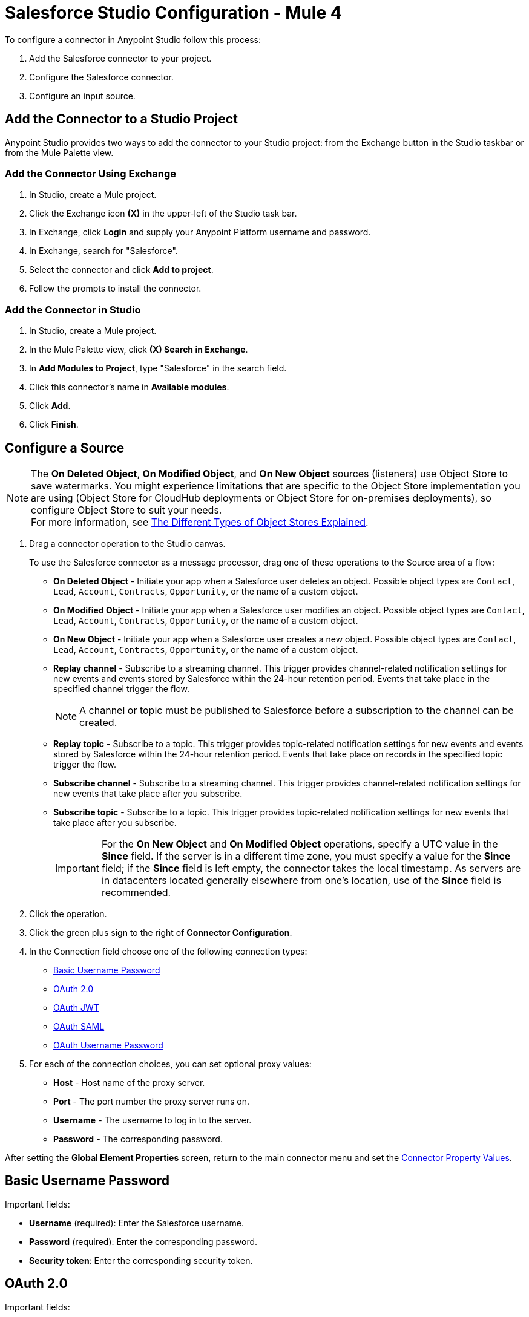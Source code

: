 = Salesforce Studio Configuration - Mule 4

To configure a connector in Anypoint Studio follow this process:

. Add the Salesforce connector to your project.
. Configure the Salesforce connector.
. Configure an input source.

== Add the Connector to a Studio Project

Anypoint Studio provides two ways to add the connector to your Studio project: from the Exchange button in the Studio taskbar or from the Mule Palette view.

=== Add the Connector Using Exchange

. In Studio, create a Mule project.
. Click the Exchange icon *(X)* in the upper-left of the Studio task bar.
. In Exchange, click *Login* and supply your Anypoint Platform username and password.
. In Exchange, search for "Salesforce".
. Select the connector and click *Add to project*.
. Follow the prompts to install the connector.

=== Add the Connector in Studio

. In Studio, create a Mule project.
. In the Mule Palette view, click *(X) Search in Exchange*.
. In *Add Modules to Project*, type "Salesforce" in the search field.
. Click this connector's name in *Available modules*.
. Click *Add*.
. Click *Finish*.

== Configure a Source

[NOTE]
The *On Deleted Object*, *On Modified Object*, and *On New Object* sources (listeners) use Object Store to save watermarks. You might experience limitations that are specific to the Object Store implementation you are using (Object Store for CloudHub deployments or Object Store for on-premises deployments), so configure Object Store to suit your needs. +
For more information, see https://help.mulesoft.com/s/article/The-Different-Types-of-Object-Stores-Explained[The Different Types of Object Stores Explained].

. Drag a connector operation to the Studio canvas.
+
To use the Salesforce connector as a message processor, drag one of these operations to the Source area of a flow:
+
** *On Deleted Object* - Initiate your app when a Salesforce user deletes an object. Possible object types are `Contact`, `Lead`, `Account`, `Contracts`, `Opportunity`, or the name of a custom object.
** *On Modified Object* - Initiate your app when a Salesforce user modifies an object. Possible object types are `Contact`, `Lead`, `Account`, `Contracts`, `Opportunity`, or the name of a custom object.
** *On New Object* - Initiate your app when a Salesforce user creates a new object. Possible object types are `Contact`, `Lead`, `Account`, `Contracts`, `Opportunity`, or the name of a custom object.
** *Replay channel* - Subscribe to a streaming channel. This trigger provides channel-related notification settings for new events and events stored by Salesforce within the 24-hour retention period. Events that take place in the specified channel trigger the flow.
+
NOTE: A channel or topic must be published to Salesforce before a subscription to the channel can be created.
+
** *Replay topic* - Subscribe to a topic. This trigger provides topic-related notification settings for new events and events stored by Salesforce within the 24-hour retention period. Events that take place on records in the specified topic trigger the flow.
** *Subscribe channel* - Subscribe to a streaming channel. This trigger provides channel-related notification settings for new events that take place after you subscribe.
** *Subscribe topic* - Subscribe to a topic. This trigger provides topic-related notification settings for new events that take place after you subscribe.
+
IMPORTANT: For the *On New Object* and *On Modified Object* operations, specify a UTC value in the *Since* field. If the server is in a different time zone, you must specify a value for the *Since* field; if the *Since* field is left empty, the connector takes the local timestamp. As servers are in datacenters located generally elsewhere from one's location, use of the *Since* field is recommended.
+
. Click the operation.
. Click the green plus sign to the right of *Connector Configuration*.
. In the Connection field choose one of the following connection types:
+
** <<Basic Username Password>>
** <<OAuth 2.0>>
** <<OAuth JWT>>
** <<OAuth SAML>>
** <<OAuth Username Password>>
+
. For each of the connection choices, you can set optional proxy values:
+
** *Host* - Host name of the proxy server.
** *Port* - The port number the proxy server runs on.
** *Username* - The username to log in to the server.
** *Password* - The corresponding password.

After setting the *Global Element Properties* screen, return to the main connector menu and set the <<Connector Property Values>>.

== Basic Username Password

Important fields:

* *Username* (required): Enter the Salesforce username.
* *Password* (required): Enter the corresponding password.
* *Security token*: Enter the corresponding security token.

== OAuth 2.0

Important fields:

* *Display* (required): How to optimize the display:
+
** *Page*: Full-page authorization screen (default).
** *Popup*: Compact dialog optimized for web browser popup windows.
** *Touch*: Mobile-optimized dialog for smart phones, such as Android and iPhone.
+
* *Consumer key* (required): The consumer key for the Salesforce-connected app. See <<Create a Consumer Key>>.
* *Consumer secret* (required): The consumer secret for the connector to access Salesforce.
* *Listener config* (required): Configuration for the listener, for example, `HTTP_Listener_config`.
* *Callback path* (required): Path for the callback, for example, `/callback`.
* *Authorize path* (required): Path for authorization, for example, `/authorize`.
* *External callback url*: Callback URL, for example, `+http://localhost:8085/callback+`.

== OAuth JWT

Important fields:

* *Consumer key* (required): The consumer key for the Salesforce-connected app. See <<Create a Consumer Key>>.
* *Key store* (required): See <<Generate a Keystore File>>.
* *Store password* (required): The password for the keystore.
* *Principal* (required): The password for the keystore.

== OAuth SAML

Important fields:

* *Consumer key* (required): The consumer key for the Salesforce-connected app. See <<Create a Consumer Key>>.
* *Key store* (required): See <<Generate a Keystore File>>.
* *Store password* (required): The password for the keystore.
* *Principal* (required) The password for the keystore.

== OAuth Username Password

Important fields:

* *Consumer key* (required): The consumer key for the Salesforce-connected app. See <<Create a Consumer Key>>.
* *Consumer secret* (required): The consumer secret for the connector to access Salesforce.
* *Username* (required): Enter the Salesforce username.
* *Password* (required): Enter the corresponding password.
* *Security token*: Enter the corresponding security token.

[[propvals]]
== Connector Property Values

The following are four example operations of the many you can set for the Salesforce connector.
These are the important fields for these example operations:

[%header%autowidth.spread]
|===
|Operation |Important Fields
|Create a|

* *Type*: Salesforce object type.
* *Records*: Function editor expression.
|Query a|

* *Salesforce query*: Salesforce query to retrieve objects.
* *Parameters*: Values for placeholders in the Salesforce query.
|Update a|

* *Type*:  Salesforce object type.
* *Records*: Function editor expression to produce a collection of Salesforce objects to be updated.

|Delete a|

* *Records To Delete IDs*: Function editor expression to produce a collection of Salesforce objects to be deleted.
|===

== Create a Consumer Key

A consumer key is required when setting up OAuth 2.0 configurations for the Salesforce connector. It is used by the OAuth JWT and SAML bearer configurations and by the OAuth Username Password configuration.

This procedure provides guidance on using Salesforce to create a consumer key, and explains how to create a connected app in Salesforce. However, the steps might differ somewhat in your Salesforce instance.

This procedure assumes that you already have a certification file (such as `salesforce-cert.crt`). If not, you can produce one by generating a Java KeyStore and Public Key.

[[create-consumer-key]]
. Log into Salesforce, and go to *Setup* > *Build* > *Create* > *Apps*.
. Under the Connected App section, click *New*.
. To create a new connected app, enter:
+
* A name for the connected app.
* The API name.
* Contact email.
+
. Under API (Enable OAuth Settings), select *Enable OAuth Settings*:
+
* Enter the *Callback URL*.
* Select the *Use Digital Signatures* checkbox.
* Click *Browse* (or *Choose File*), and load your Salesforce certificate (for example, `salesforce-cert.crt`), which contains your public key.
+
In Studio, you typically store this in the workspace that contains your Mule application.
+
. Add and Save these OAuth scopes to Selected OAuth Scopes:
+
*Full Access* (`full`) and *Perform Requests On Your Behalf At Any Time* (`refresh_token`, `offline_access`)
+
. Configure the Authorization Settings for the app.
. Click *Manage*. In the OAuth Policies section, expand the *Permitted Users* dropdown, and select *Admin Approved Users are Pre-Authorized*. Then click *Save*.
. Under the Profiles section, click *Manage Profiles*.
. Select your user profile and click *Save*.
. Go back to the list of Connected Apps: *Build* > *Create* > *Apps*.
. Under the Connected Apps section, select the connected app you created.

You can see the Consumer Key that you need to provide in your connector's configuration.

== Generate a Keystore File

The Keystore is the path to the keystore used to sign data during authentication. Only the Java keystore (JKS) format is allowed.

To generate a keystore file:

. Go to your Mule workspace and open the command prompt (for Windows) or Terminal (for Mac).
. Type this command and press enter:
+
[source]
----
keytool -genkeypair -alias salesforce-cert -keyalg RSA -keystore salesforce-cert.jks
----
+
. Enter the following:
+
** Password for the keystore.
** Your first name and last name.
** Your organization unit.
** Name of your city, state, and the two letters code of your country.
+
The system generates a Java keystore file containing a private or public key pair in your workspace.
The generated keystore file is in JKS format.
+
. Provide the file path for the keystore in your connector configuration.
+
Type this command and press enter:
+
[source]
----
keytool -exportcert -alias salesforce-cert -file salesforce-cert.crt -keystore salesforce-cert.jks
----
+
The system exports the public key from the keystore into the workspace. This is the public key that you need to enter in your Salesforce instance.
+
. Make sure that you have both the keystore (salesforce-cert.jks) and the public key (salesforce-cert.crt) files in your workspace.

== Use Mutual TLS

In v9.7.0 and later, all authentication types support Mutual TLS. To use this you need a keystore file in the JKS format, and a password for it. See <<Generate a Keystore File>> for more information.

Simply specify the path to the keystore file and the password in the configuration window (as shown in the image below) and any user that requires Mutual TLS authentication is able to login using the connector.

image::salesforce-mutual-tls.png[Mutual TLS]

To set up the Mutual TLS certificate in your Salesforce environment, see https://help.salesforce.com/articleView?id=security_keys_uploading_mutual_auth_cert.htm&type=5[Set Up a Mutual Authentication Certificate].

[[keepalive]]
== Keep a Session Alive

For the Mule 4 Salesforce Connector, you have the option to keep the session alive until it expires by setting the *Disable session invalidation* field to True in the *Global Element Properties* > *General* > *Advanced* tab, or by setting `disableSessionInvalidation="true"` in the XML flow.

The Mule app controls the lifecycle connections. When the app determines that a given connection is not needed anymore, it checks the setting of Disable Session Invalidation. When the setting is False (the default), the connector automatically destroys the connection for the session. To prevent a session from closing in this case, you can set the Disable Session Invalidation field to True or provide a function expression.

Salesforce uses the same session for all your threads, so for example, if your session is active and you log in again, Salesforce uses the existing session instead of creating a new one.

If the *Disable session invalidation* field is set to False, the connector automatically destroys the session after it's no longer needed.

You should keep the session alive when you are working with threads or concurrency in general. Salesforce uses the same session for all your threads (for example, if you have an active session and you log in again, Salesforce uses the existing session instead of creating a new one). To make sure the connection doesn't close when a thread is finished, you should set the *Disable session invalidation* field to True in the Connection section of the connector's global element properties.

image::salesforce-disable-session.png[Disable Session Field]

[[apexsets]]
== Apex Settings

You can set Apex REST and SOAP access using Studio or in XML. When you connect to Salesforce, the Salesforce connector gets the names of the Apex classes and methods belonging to them that can be invoked.

All Salesforce connection configurations support these Apex settings:

* *Fetch All Apex SOAP Metadata*- Fetches the metadata of all the Apex SOAP classes. Takes precedence over Apex Class Name settings.
* *Fetch All Apex REST Metadata* - Fetches the metadata of all the all Apex REST classes. Takes precedence over Apex Class Name settings.
* *Apex Class Names* - List of Apex class names to use for limiting the set of classes you fetch along with the methods they expose. This setting can speed the fetch process if there are a lot of classes that you do not need to fetch.

You can provide Apex settings in Design Center and in Anypoint Studio 7.
See also xref:salesforce-connector-xml-maven.adoc#apexml[Apex XML Settings].

Click the *Apex* tab to choose the settings.

Apex settings values:

* *Fetch All Apex SOAP Metadata* - Fetches the metadata of all the Apex SOAP classes.
* *Fetch All Apex REST Metadata* - Fetches the metadata of all the all Apex REST classes.

Apex Class Names:

The *Expression*, *Edit inline*, or *Bean reference* choices provide these options:

* *None* - No Apex class name is mentioned for DataSense to acquire.
* *From a message* - Lets you specify the class name using an expression.
* *Create object manually* - You can create a list and add class names to the list - only those classes and their methods are acquired by DataSense.

[NOTE]
====
The *Fetch All Apex SOAP Metadata* and *Fetch All Apex REST Metadata* check boxes take precedence over the *Apex Class Names* setting. If these boxes are selected, they fetch all the Apex SOAP metadata or Apex REST metadata regardless of your selection in the Apex Class Names section.
====

== Next

After completing Studio set up, see xref:salesforce-connector-config-topics.adoc[Additional Configuration Information].

== See Also

https://help.mulesoft.com[MuleSoft Help Center]
